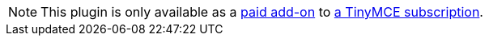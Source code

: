 NOTE: This plugin is only available as a link:{exportwordpricingurl}/[paid add-on] to link:{pricingpage}/[a TinyMCE subscription].